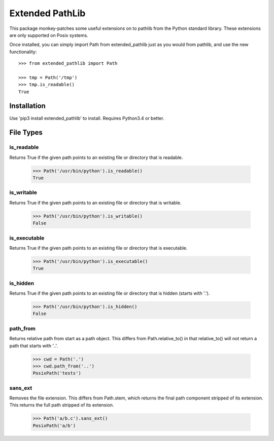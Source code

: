 Extended PathLib
================

This package monkey-patches some useful extensions on to pathlib from the Python 
standard library. These extensions are only supported on Posix systems.

Once installed, you can simply import Path from extended_pathlib just as you 
would from pathlib, and use the new functionality::

    >>> from extended_pathlib import Path

    >>> tmp = Path('/tmp')
    >>> tmp.is_readable()
    True

Installation
------------

Use 'pip3 install extended_pathlib' to install. Requires Python3.4 or better.

.. image:: https://travis-ci.org/KenKundert/extended_pathlib.svg?branch=master
    :target: https://travis-ci.org/KenKundert/extended_pathlib


File Types
----------

is_readable
~~~~~~~~~~~

Returns True if the given path points to an existing file or directory that is 
readable.

   >>> Path('/usr/bin/python').is_readable()
   True

is_writable
~~~~~~~~~~~

Returns True if the given path points to an existing file or directory that is 
writable.

   >>> Path('/usr/bin/python').is_writable()
   False

is_executable
~~~~~~~~~~~~~

Returns True if the given path points to an existing file or directory that is 
executable.

   >>> Path('/usr/bin/python').is_executable()
   True

is_hidden
~~~~~~~~~

Returns True if the given path points to an existing file or directory that is 
hidden (starts with '.').

   >>> Path('/usr/bin/python').is_hidden()
   False


path_from
~~~~~~~~~

Returns relative path from start as a path object.
This differs from Path.relative_to() in that relative_to() will not return
a path that starts with '..'.

    >>> cwd = Path('.')
    >>> cwd.path_from('..')
    PosixPath('tests')


sans_ext
~~~~~~~~~

Removes the file extension.
This differs from Path.stem, which returns the final path component
stripped of its extension. This returns the full path stripped
of its extension.

    >>> Path('a/b.c').sans_ext()
    PosixPath('a/b')

